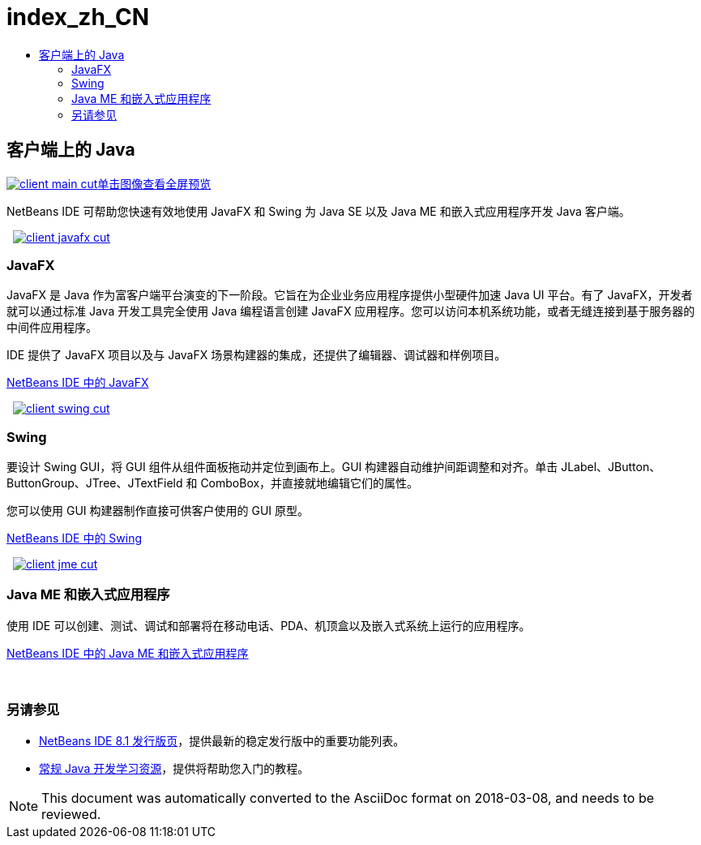 // 
//     Licensed to the Apache Software Foundation (ASF) under one
//     or more contributor license agreements.  See the NOTICE file
//     distributed with this work for additional information
//     regarding copyright ownership.  The ASF licenses this file
//     to you under the Apache License, Version 2.0 (the
//     "License"); you may not use this file except in compliance
//     with the License.  You may obtain a copy of the License at
// 
//       http://www.apache.org/licenses/LICENSE-2.0
// 
//     Unless required by applicable law or agreed to in writing,
//     software distributed under the License is distributed on an
//     "AS IS" BASIS, WITHOUT WARRANTIES OR CONDITIONS OF ANY
//     KIND, either express or implied.  See the License for the
//     specific language governing permissions and limitations
//     under the License.
//

= index_zh_CN
:jbake-type: page
:jbake-tags: oldsite, needsreview
:jbake-status: published
:keywords: Apache NetBeans  index_zh_CN
:description: Apache NetBeans  index_zh_CN
:toc: left
:toc-title:

 

== 客户端上的 Java

link:../../images_www/v7/3/features/client-main-full.png[image:client-main-cut.png[][font-11]#单击图像查看全屏预览#]

NetBeans IDE 可帮助您快速有效地使用 JavaFX 和 Swing 为 Java SE 以及 Java ME 和嵌入式应用程序开发 Java 客户端。

    [overview-right]#link:../../images_www/v7/3/features/client-javafx-full.png[image:client-javafx-cut.png[]]#

=== JavaFX

JavaFX 是 Java 作为富客户端平台演变的下一阶段。它旨在为企业业务应用程序提供小型硬件加速 Java UI 平台。有了 JavaFX，开发者就可以通过标准 Java 开发工具完全使用 Java 编程语言创建 JavaFX 应用程序。您可以访问本机系统功能，或者无缝连接到基于服务器的中间件应用程序。

IDE 提供了 JavaFX 项目以及与 JavaFX 场景构建器的集成，还提供了编辑器、调试器和样例项目。

link:javafx.html[NetBeans IDE 中的 JavaFX]

     [overview-left]#link:../../images_www/v7/3/features/client-swing-full.png[image:client-swing-cut.png[]]#

=== Swing

要设计 Swing GUI，将 GUI 组件从组件面板拖动并定位到画布上。GUI 构建器自动维护间距调整和对齐。单击 JLabel、JButton、ButtonGroup、JTree、JTextField 和 ComboBox，并直接就地编辑它们的属性。

您可以使用 GUI 构建器制作直接可供客户使用的 GUI 原型。

link:swing.html[NetBeans IDE 中的 Swing]

     [overview-right]#link:../../images_www/v7/3/features/client-jme-full.png[image:client-jme-cut.png[]]#

=== Java ME 和嵌入式应用程序

使用 IDE 可以创建、测试、调试和部署将在移动电话、PDA、机顶盒以及嵌入式系统上运行的应用程序。

link:java-me.html[NetBeans IDE 中的 Java ME 和嵌入式应用程序]

 

=== 另请参见

* link:../../community/releases/81/index.html[NetBeans IDE 8.1 发行版页]，提供最新的稳定发行版中的重要功能列表。
* link:../../kb/trails/java-se.html[常规 Java 开发学习资源]，提供将帮助您入门的教程。

NOTE: This document was automatically converted to the AsciiDoc format on 2018-03-08, and needs to be reviewed.

